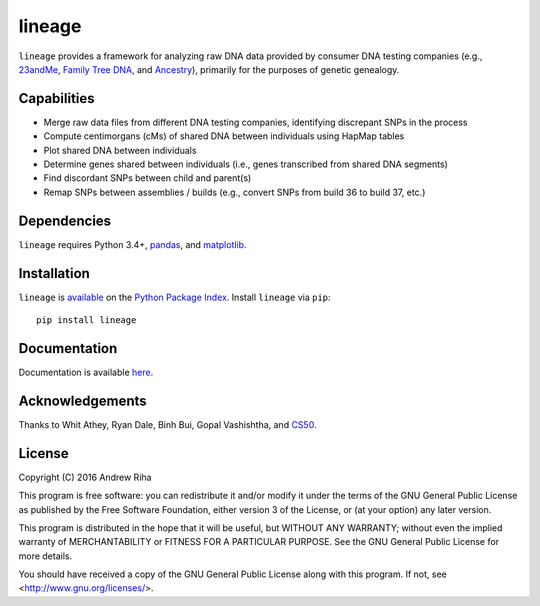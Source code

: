 lineage
=======
``lineage`` provides a framework for analyzing raw DNA data provided by
consumer DNA testing companies (e.g., `23andMe <https://www.23andme.com>`_,
`Family Tree DNA <https://www.familytreedna.com>`_, and
`Ancestry <http://www.ancestry.com>`_), primarily for the purposes of genetic
genealogy.

Capabilities
------------
- Merge raw data files from different DNA testing companies, identifying discrepant SNPs in the process
- Compute centimorgans (cMs) of shared DNA between individuals using HapMap tables
- Plot shared DNA between individuals
- Determine genes shared between individuals (i.e., genes transcribed from shared DNA segments)
- Find discordant SNPs between child and parent(s)
- Remap SNPs between assemblies / builds (e.g., convert SNPs from build 36 to build 37, etc.)

Dependencies
------------
``lineage`` requires Python 3.4+, `pandas <http://pandas.pydata.org>`_, and
`matplotlib <http://matplotlib.org>`_.

Installation
------------
``lineage`` is `available <https://pypi.python.org/pypi/lineage/>`_ on the
`Python Package Index <https://pypi.python.org/pypi>`_. Install ``lineage`` via
``pip``::

    pip install lineage

Documentation
-------------
Documentation is available `here <https://apriha.github.io/lineage/>`_.

Acknowledgements
----------------
Thanks to Whit Athey, Ryan Dale, Binh Bui, Gopal Vashishtha, and
`CS50 <https://cs50.harvard.edu>`_.

License
-------
Copyright (C) 2016 Andrew Riha

This program is free software: you can redistribute it and/or modify
it under the terms of the GNU General Public License as published by
the Free Software Foundation, either version 3 of the License, or
(at your option) any later version.

This program is distributed in the hope that it will be useful,
but WITHOUT ANY WARRANTY; without even the implied warranty of
MERCHANTABILITY or FITNESS FOR A PARTICULAR PURPOSE.  See the
GNU General Public License for more details.

You should have received a copy of the GNU General Public License
along with this program.  If not, see <http://www.gnu.org/licenses/>.
